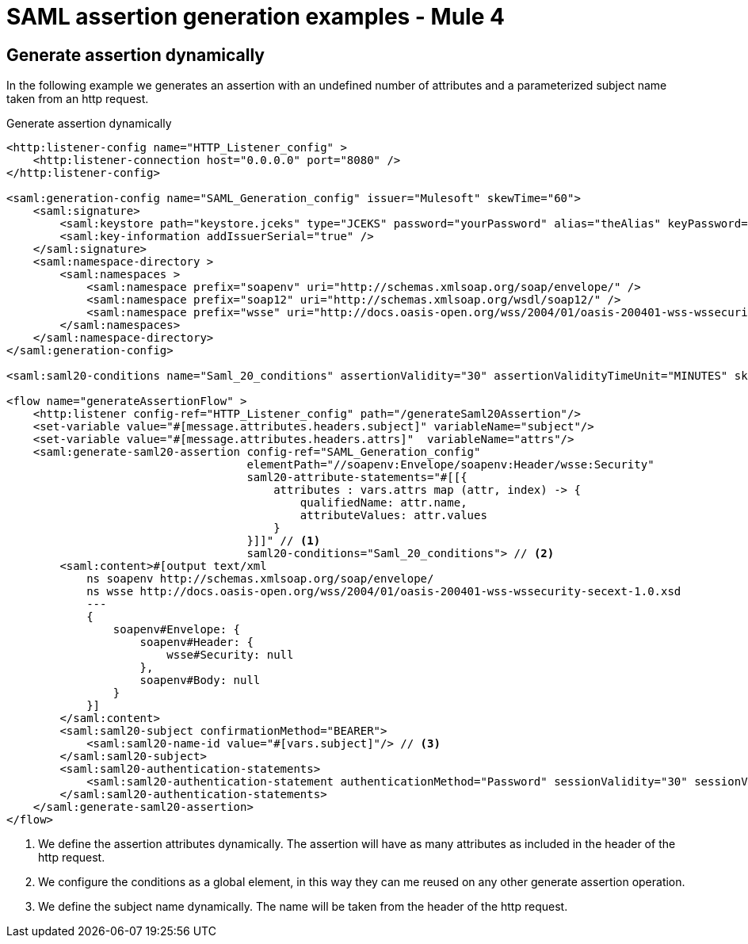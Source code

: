 = SAML assertion generation examples - Mule 4
:page-aliases: connectors::saml/generate-saml-20-assertion-example.adoc

== Generate assertion dynamically

In the following example we generates an assertion with an undefined number of attributes and a parameterized subject
name taken from an http request.

.Generate assertion dynamically
[source,xml,linenums]
----
<http:listener-config name="HTTP_Listener_config" >
    <http:listener-connection host="0.0.0.0" port="8080" />
</http:listener-config>

<saml:generation-config name="SAML_Generation_config" issuer="Mulesoft" skewTime="60">
    <saml:signature>
        <saml:keystore path="keystore.jceks" type="JCEKS" password="yourPassword" alias="theAlias" keyPassword="yourKeyPassword" />
        <saml:key-information addIssuerSerial="true" />
    </saml:signature>
    <saml:namespace-directory >
        <saml:namespaces >
            <saml:namespace prefix="soapenv" uri="http://schemas.xmlsoap.org/soap/envelope/" />
            <saml:namespace prefix="soap12" uri="http://schemas.xmlsoap.org/wsdl/soap12/" />
            <saml:namespace prefix="wsse" uri="http://docs.oasis-open.org/wss/2004/01/oasis-200401-wss-wssecurity-secext-1.0.xsd" />
        </saml:namespaces>
    </saml:namespace-directory>
</saml:generation-config>

<saml:saml20-conditions name="Saml_20_conditions" assertionValidity="30" assertionValidityTimeUnit="MINUTES" skewTime="60" skewTimeUnit="MINUTES"/>

<flow name="generateAssertionFlow" >
    <http:listener config-ref="HTTP_Listener_config" path="/generateSaml20Assertion"/>
    <set-variable value="#[message.attributes.headers.subject]" variableName="subject"/>
    <set-variable value="#[message.attributes.headers.attrs]"  variableName="attrs"/>
    <saml:generate-saml20-assertion config-ref="SAML_Generation_config"
                                    elementPath="//soapenv:Envelope/soapenv:Header/wsse:Security"
                                    saml20-attribute-statements="#[[{
                                        attributes : vars.attrs map (attr, index) -> {
                                            qualifiedName: attr.name,
                                            attributeValues: attr.values
                                        }
                                    }]]" // <1>
                                    saml20-conditions="Saml_20_conditions"> // <2>
        <saml:content>#[output text/xml
            ns soapenv http://schemas.xmlsoap.org/soap/envelope/
            ns wsse http://docs.oasis-open.org/wss/2004/01/oasis-200401-wss-wssecurity-secext-1.0.xsd
            ---
            {
                soapenv#Envelope: {
                    soapenv#Header: {
                        wsse#Security: null
                    },
                    soapenv#Body: null
                }
            }]
        </saml:content>
        <saml:saml20-subject confirmationMethod="BEARER">
            <saml:saml20-name-id value="#[vars.subject]"/> // <3>
        </saml:saml20-subject>
        <saml:saml20-authentication-statements>
            <saml:saml20-authentication-statement authenticationMethod="Password" sessionValidity="30" sessionValidityTimeUnit="MINUTES" subjectLocalityIpAddress="0.0.0.0" />
        </saml:saml20-authentication-statements>
    </saml:generate-saml20-assertion>
</flow>
----
<1> We define the assertion attributes dynamically. The assertion will have as many attributes as included in the header
of the http request.
<2> We configure the conditions as a global element, in this way they can me reused on any other generate assertion
operation.
<3> We define the subject name dynamically. The name will be taken from the header of the http request.